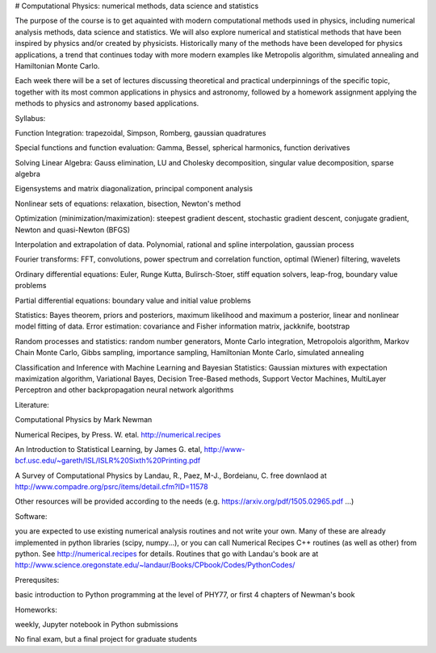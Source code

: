 # Computational Physics: numerical methods, data science and statistics

The purpose of the course is to get aquainted with modern computational methods 
used in physics, including numerical analysis methods, data science and statistics. 
We will also explore numerical and statistical methods that have been inspired by physics 
and/or created by physicists. Historically many of the methods have been developed for physics 
applications, a trend that continues today with more modern examples like Metropolis 
algorithm, simulated annealing and Hamiltonian Monte Carlo.  

Each week there will be a set of lectures discussing theoretical and practical underpinnings of the specific topic, 
together with its most common applications in physics and astronomy, followed by a homework assignment applying the 
methods to physics and astronomy based applications. 

Syllabus: 

Function Integration: trapezoidal, Simpson, Romberg, gaussian quadratures

Special functions and function evaluation: Gamma, Bessel, spherical harmonics, function derivatives

Solving Linear Algebra: Gauss elimination, LU and Cholesky decomposition, singular value decomposition, sparse algebra

Eigensystems and matrix diagonalization, principal component analysis

Nonlinear sets of equations: relaxation, bisection, Newton's method

Optimization (minimization/maximization): steepest gradient descent, stochastic gradient descent, conjugate gradient, Newton and 
quasi-Newton (BFGS)

Interpolation and extrapolation of data. Polynomial, rational and spline interpolation, gaussian process

Fourier transforms: FFT, convolutions, power spectrum and correlation function, optimal (Wiener) filtering, wavelets

Ordinary differential equations: Euler, Runge Kutta, Bulirsch-Stoer, stiff equation solvers, leap-frog, boundary value problems

Partial differential equations: boundary value and initial value problems

Statistics: Bayes theorem, priors and posteriors, maximum likelihood and maximum a posterior, linear and 
nonlinear model fitting of data. Error estimation: covariance and Fisher information matrix, jackknife, bootstrap

Random processes and statistics: random number generators, Monte Carlo integration, 
Metropolois algorithm, Markov Chain Monte Carlo, Gibbs sampling, importance sampling, Hamiltonian Monte 
Carlo, simulated annealing

Classification and Inference with Machine Learning and Bayesian Statistics: Gaussian mixtures with expectation 
maximization algorithm, Variational Bayes, Decision Tree-Based methods, Support Vector Machines, MultiLayer Perceptron and 
other backpropagation neural network algorithms 

Literature: 

Computational Physics by Mark Newman 

Numerical Recipes, by Press. W. etal.  http://numerical.recipes

An Introduction to Statistical Learning, by James G. etal, 
http://www-bcf.usc.edu/~gareth/ISL/ISLR%20Sixth%20Printing.pdf

A Survey of Computational Physics by Landau, R., Paez, M-J., Bordeianu, C.
free downlaod at http://www.compadre.org/psrc/items/detail.cfm?ID=11578

Other resources will be provided according to the needs (e.g.  https://arxiv.org/pdf/1505.02965.pdf ...)

Software: 

you are expected to use existing numerical analysis routines and not write your own. Many of these are already 
implemented in python libraries (scipy, numpy...), or you can call Numerical Recipes C++ routines (as well as other) 
from python. See http://numerical.recipes for details. Routines that go with Landau's book are at 
http://www.science.oregonstate.edu/~landaur/Books/CPbook/Codes/PythonCodes/

Prerequsites: 

basic introduction to Python programming at the level of PHY77, or first 4 chapters of Newman's book 

Homeworks: 

weekly, Jupyter notebook in Python submissions

No final exam, but a final project for graduate students
